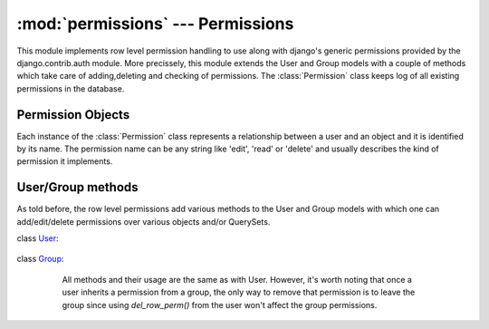 .. _permissions:

:mod:`permissions` --- Permissions
==================================

.. module:: permissions
   :synopsis: Enhydris Permission Implementation
.. moduleauthor:: Seraphim Mellos <mellos@indifex.com>
.. sectionauthor:: Seraphim Mellos <mellos@indifex.com>

This module implements row level permission handling to use along with
django's generic permissions provided by the django.contrib.auth module. More
precissely, this module extends the User and Group models with a couple of
methods which take care of adding,deleting and checking of permissions. The
:class:`Permission` class keeps log of all existing permissions in the
database.

Permission Objects
------------------

Each instance of the :class:`Permission` class represents a relationship
between a user and an object and it is identified by its name. The permission
name can be any string like 'edit', 'read' or 'delete' and usually describes
the kind of permission it implements. 


.. class:: Permission(name, content_type, object_id, content_object[,User, Group]) 


	.. attribute:: name

		The name of the permission. Usually it's a string denoting the meaning
		of the permission ( eg 'edit', 'read', 'delete', etc)

	.. attribute:: content_type

		This attribute stores the content type of the object over which this
		permission is effective.

	.. attribute:: object_id
		
		This is the id of the related object.

 	.. attribute:: content_object

		This is a foreign key to the actual object (object instance) over
		this permission is effective.

 	.. attribute:: user

		If the permission is effective for a single user, this field points
		to this user otherwise it is null.

	.. attribute:: group 
		
		If the permission is effective for a whole group, this field points to
		this group otherwise it is null. 


User/Group methods
------------------

As told before, the row level permissions add various methods to the User and
Group models with which one can add/edit/delete permissions over various
objects and/or QuerySets.

class User_:
	
.. _User: http://docs.djangoproject.com/en/1.1/topics/auth/#django.contrib.auth.models.User   

	.. method:: add_row_perm(instance, perm) 
		
		This method takes an object instance and the name of the permission
		and adds this permission for the calling user over the object instance
		given. For example: ::
			
			>>> station = Station.objects.get(id='10001')
			>>> user = User.objects.get(username='testuser')
			>>> user.add_row_perm(station, 'edit')			 

			
	.. method:: del_row_perm(instance, perm) 

		This method takes an object instance and a permission name and if the
		user has that permission over the object, the method deletes it. If
		the user doesn't have that permisssion, nothing happens. ::

			>>> station = Station.objects.get(id='10001')
			>>> user = User.objects.get(username='testuser')
			>>> user.del_row_perm(station, 'edit')			 

	.. method:: has_row_perm(instance, perm) 

		This method takes an object instance and a permission name and checks
		whether the calling user has that permission over the object instance.
		If this method is called from a superuser, it always returns
		:const:`True`. For example: ::

			>>> station = Station.objects.get(id='10001')
			>>> user = User.objects.get(username='testuser')
			>>> user.has_row_perm(station, 'edit')			 
			False

	.. method:: get_rows_with_permission(instance, perm) 

		This method is used to return all instances of the same conten type as
		the given instance over which the user has the *perm* permission.
		For example: ::

			>>> user = User.objects.get(username='testuser')
			>>> user.get_rows_with_permission(Station,'edit')

		This will return all Stations that the user can 'edit'. 

class Group_:
	
.. _Group: http://docs.djangoproject.com/en/1.1/topics/auth/#django.contrib.auth.models.Group 

		All methods and their usage are the same as with User. However, it's
		worth noting that once a user inherits a permission from a group, the
		only way to remove that permission is to leave the group since using
		`del_row_perm()` from the user won't affect the group
		permissions.

	.. method:: add_row_perm(instance, perm) 
	.. method:: del_row_perm(instance, perm) 
	.. method:: has_row_perm(instance, perm) 
	.. method:: get_rows_with_permission(instance, perm) 
